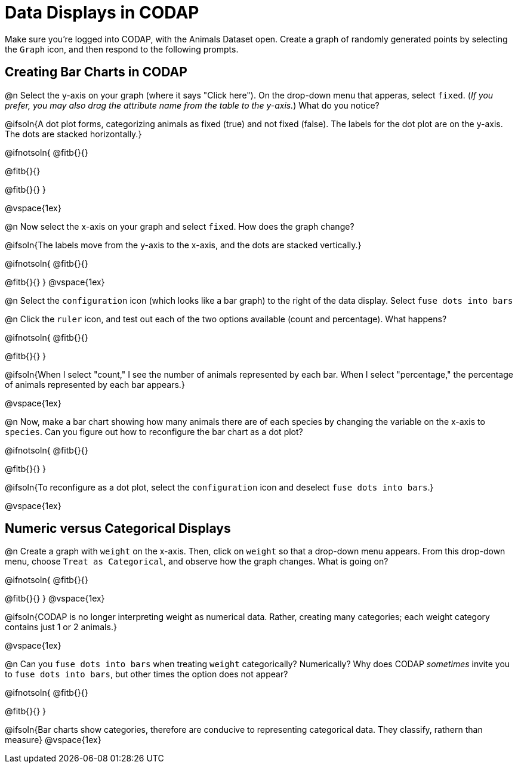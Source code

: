 = Data Displays in CODAP

Make sure you’re logged into CODAP, with the Animals Dataset open. Create a graph of randomly generated points by selecting the `Graph` icon, and then respond to the following prompts.

== Creating Bar Charts in CODAP

@n Select the y-axis on your graph (where it says "Click here"). On the drop-down menu that apperas, select `fixed`. (_If you prefer, you may also drag the attribute name from the table to the y-axis._) What do you notice?


@ifsoln{A dot plot forms, categorizing animals as fixed (true) and not fixed (false). The labels for the dot plot are on the y-axis. The dots are stacked horizontally.}

@ifnotsoln{
@fitb{}{}

@fitb{}{}

@fitb{}{}
}

@vspace{1ex}

@n Now select the x-axis on your graph and select `fixed`. How does the graph change?

@ifsoln{The labels move from the y-axis to the x-axis, and the dots are stacked vertically.}

@ifnotsoln{
@fitb{}{}

@fitb{}{}
}
@vspace{1ex}

@n Select the `configuration` icon (which looks like a bar graph) to the right of the data display. Select `fuse dots into bars`

@n Click the `ruler` icon, and test out each of the two options available (count and percentage). What happens?

@ifnotsoln{
@fitb{}{}

@fitb{}{}
}

@ifsoln{When I select "count," I see the number of animals represented by each bar. When I select "percentage," the percentage of animals represented by each bar appears.}

@vspace{1ex}


@n Now, make a bar chart showing how many animals there are of each species by changing the variable on the x-axis to `species`. Can you figure out how to reconfigure the bar chart as a dot plot?

@ifnotsoln{
@fitb{}{}

@fitb{}{}
}

@ifsoln{To reconfigure as a dot plot, select the `configuration` icon and deselect `fuse dots into bars`.}

@vspace{1ex}

== Numeric versus Categorical Displays

@n Create a graph with `weight` on the x-axis. Then, click on `weight` so that a drop-down menu appears. From this drop-down menu, choose `Treat as Categorical`, and observe how the graph changes. What is going on?

@ifnotsoln{
@fitb{}{}

@fitb{}{}
}
@vspace{1ex}

@ifsoln{CODAP is no longer interpreting weight as numerical data. Rather, creating many categories; each weight category contains just 1 or 2 animals.}

@vspace{1ex}

@n Can you `fuse dots into bars` when treating `weight` categorically? Numerically? Why does CODAP _sometimes_ invite you to `fuse dots into bars`, but other times the option does not appear?

@ifnotsoln{
@fitb{}{}

@fitb{}{}
}

@ifsoln{Bar charts show categories, therefore are conducive to representing categorical data. They classify, rathern than measure}
@vspace{1ex}

